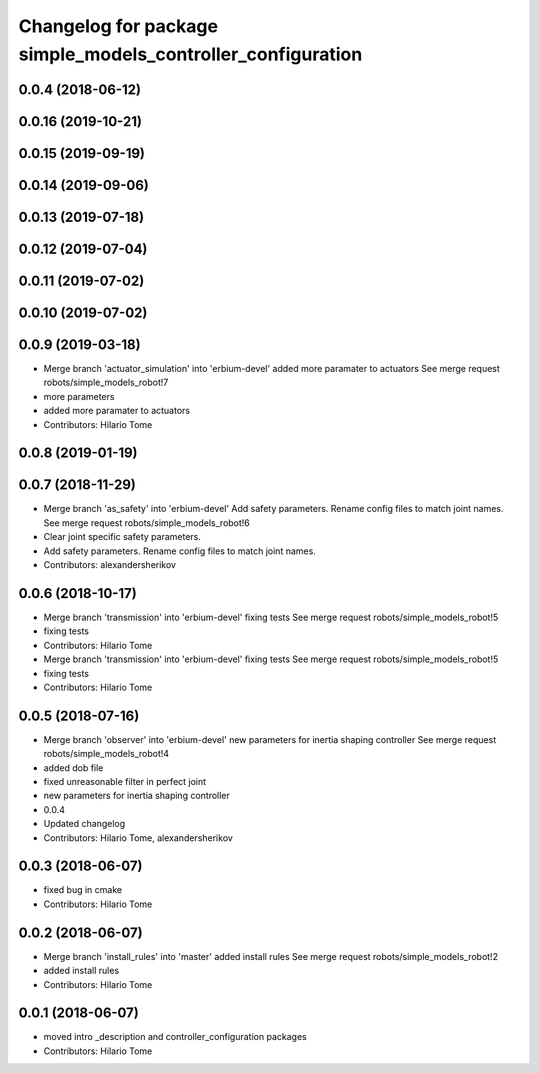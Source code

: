 ^^^^^^^^^^^^^^^^^^^^^^^^^^^^^^^^^^^^^^^^^^^^^^^^^^^^^^^^^^^^
Changelog for package simple_models_controller_configuration
^^^^^^^^^^^^^^^^^^^^^^^^^^^^^^^^^^^^^^^^^^^^^^^^^^^^^^^^^^^^

0.0.4 (2018-06-12)
------------------

0.0.16 (2019-10-21)
-------------------

0.0.15 (2019-09-19)
-------------------

0.0.14 (2019-09-06)
-------------------

0.0.13 (2019-07-18)
-------------------

0.0.12 (2019-07-04)
-------------------

0.0.11 (2019-07-02)
-------------------

0.0.10 (2019-07-02)
-------------------

0.0.9 (2019-03-18)
------------------
* Merge branch 'actuator_simulation' into 'erbium-devel'
  added more paramater to actuators
  See merge request robots/simple_models_robot!7
* more parameters
* added more paramater to actuators
* Contributors: Hilario Tome

0.0.8 (2019-01-19)
------------------

0.0.7 (2018-11-29)
------------------
* Merge branch 'as_safety' into 'erbium-devel'
  Add safety parameters. Rename config files to match joint names.
  See merge request robots/simple_models_robot!6
* Clear joint specific safety parameters.
* Add safety parameters. Rename config files to match joint names.
* Contributors: alexandersherikov

0.0.6 (2018-10-17)
------------------
* Merge branch 'transmission' into 'erbium-devel'
  fixing tests
  See merge request robots/simple_models_robot!5
* fixing tests
* Contributors: Hilario Tome

* Merge branch 'transmission' into 'erbium-devel'
  fixing tests
  See merge request robots/simple_models_robot!5
* fixing tests
* Contributors: Hilario Tome

0.0.5 (2018-07-16)
------------------
* Merge branch 'observer' into 'erbium-devel'
  new parameters for inertia shaping controller
  See merge request robots/simple_models_robot!4
* added dob file
* fixed unreasonable filter in perfect joint
* new parameters for inertia shaping controller
* 0.0.4
* Updated changelog
* Contributors: Hilario Tome, alexandersherikov

0.0.3 (2018-06-07)
------------------
* fixed bug in cmake
* Contributors: Hilario Tome

0.0.2 (2018-06-07)
------------------
* Merge branch 'install_rules' into 'master'
  added install rules
  See merge request robots/simple_models_robot!2
* added install rules
* Contributors: Hilario Tome

0.0.1 (2018-06-07)
------------------
* moved intro _description and controller_configuration packages
* Contributors: Hilario Tome
